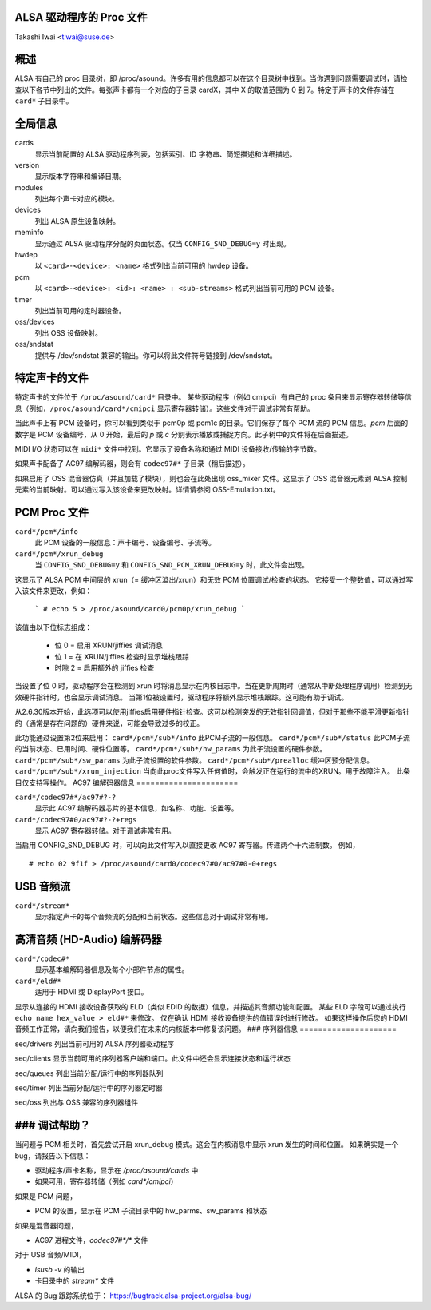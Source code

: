 ALSA 驱动程序的 Proc 文件
==========================

Takashi Iwai <tiwai@suse.de>

概述
=======

ALSA 有自己的 proc 目录树，即 /proc/asound。许多有用的信息都可以在这个目录树中找到。当你遇到问题需要调试时，请检查以下各节中列出的文件。每张声卡都有一个对应的子目录 cardX，其中 X 的取值范围为 0 到 7。特定于声卡的文件存储在 ``card*`` 子目录中。

全局信息
==================

cards
	显示当前配置的 ALSA 驱动程序列表，包括索引、ID 字符串、简短描述和详细描述。
version
	显示版本字符串和编译日期。
modules
	列出每个声卡对应的模块。
devices
	列出 ALSA 原生设备映射。
meminfo
	显示通过 ALSA 驱动程序分配的页面状态。仅当 ``CONFIG_SND_DEBUG=y`` 时出现。
hwdep
	以 ``<card>-<device>: <name>`` 格式列出当前可用的 hwdep 设备。
pcm
	以 ``<card>-<device>: <id>: <name> : <sub-streams>`` 格式列出当前可用的 PCM 设备。
timer
	列出当前可用的定时器设备。

oss/devices
	列出 OSS 设备映射。
oss/sndstat
	提供与 /dev/sndstat 兼容的输出。你可以将此文件符号链接到 /dev/sndstat。
特定声卡的文件
===================

特定声卡的文件位于 ``/proc/asound/card*`` 目录中。
某些驱动程序（例如 cmipci）有自己的 proc 条目来显示寄存器转储等信息（例如，``/proc/asound/card*/cmipci`` 显示寄存器转储）。这些文件对于调试非常有帮助。

当此声卡上有 PCM 设备时，你可以看到类似于 pcm0p 或 pcm1c 的目录。它们保存了每个 PCM 流的 PCM 信息。`pcm` 后面的数字是 PCM 设备编号，从 0 开始，最后的 `p` 或 `c` 分别表示播放或捕捉方向。此子树中的文件将在后面描述。

MIDI I/O 状态可以在 ``midi*`` 文件中找到。它显示了设备名称和通过 MIDI 设备接收/传输的字节数。

如果声卡配备了 AC97 编解码器，则会有 ``codec97#*`` 子目录（稍后描述）。

如果启用了 OSS 混音器仿真（并且加载了模块），则也会在此处出现 oss_mixer 文件。这显示了 OSS 混音器元素到 ALSA 控制元素的当前映射。可以通过写入该设备来更改映射。详情请参阅 OSS-Emulation.txt。

PCM Proc 文件
==============

``card*/pcm*/info``
	此 PCM 设备的一般信息：声卡编号、设备编号、子流等。
``card*/pcm*/xrun_debug``
	当 ``CONFIG_SND_DEBUG=y`` 和 ``CONFIG_SND_PCM_XRUN_DEBUG=y`` 时，此文件会出现。
这显示了 ALSA PCM 中间层的 xrun（= 缓冲区溢出/xrun）和无效 PCM 位置调试/检查的状态。
它接受一个整数值，可以通过写入该文件来更改，例如：

		```
		# echo 5 > /proc/asound/card0/pcm0p/xrun_debug
		```

该值由以下位标志组成：

	* 位 0 = 启用 XRUN/jiffies 调试消息
	* 位 1 = 在 XRUN/jiffies 检查时显示堆栈跟踪
	* 时隙 2 = 启用额外的 jiffies 检查

当设置了位 0 时，驱动程序会在检测到 xrun 时将消息显示在内核日志中。当在更新周期时（通常从中断处理程序调用）检测到无效硬件指针时，也会显示调试消息。
当第1位被设置时，驱动程序将额外显示堆栈跟踪。这可能有助于调试。

从2.6.30版本开始，此选项可以使用jiffies启用硬件指针检查。这可以检测突发的无效指针回调值，但对于那些不能平滑更新指针的（通常是存在问题的）硬件来说，可能会导致过多的校正。

此功能通过设置第2位来启用：
``card*/pcm*/sub*/info``
此PCM子流的一般信息。
``card*/pcm*/sub*/status``
此PCM子流的当前状态、已用时间、硬件位置等。
``card*/pcm*/sub*/hw_params``
为此子流设置的硬件参数。
``card*/pcm*/sub*/sw_params``
为此子流设置的软件参数。
``card*/pcm*/sub*/prealloc``
缓冲区预分配信息。
``card*/pcm*/sub*/xrun_injection``
当向此proc文件写入任何值时，会触发正在运行的流中的XRUN。用于故障注入。
此条目仅支持写操作。
AC97 编解码器信息
======================

``card*/codec97#*/ac97#?-?``
	显示此 AC97 编解码器芯片的基本信息，如名称、功能、设置等。
``card*/codec97#0/ac97#?-?+regs``
	显示 AC97 寄存器转储。对于调试非常有用。
当启用 CONFIG_SND_DEBUG 时，可以向此文件写入以直接更改 AC97 寄存器。传递两个十六进制数。
例如，

::

	# echo 02 9f1f > /proc/asound/card0/codec97#0/ac97#0-0+regs


USB 音频流
=================

``card*/stream*``
	显示指定声卡的每个音频流的分配和当前状态。这些信息对于调试非常有用。

高清音频 (HD-Audio) 编解码器
==============================

``card*/codec#*``
	显示基本编解码器信息及每个小部件节点的属性。
``card*/eld#*``
	适用于 HDMI 或 DisplayPort 接口。
显示从连接的 HDMI 接收设备获取的 ELD（类似 EDID 的数据）信息，并描述其音频功能和配置。
某些 ELD 字段可以通过执行 ``echo name hex_value > eld#*`` 来修改。
仅在确认 HDMI 接收设备提供的值错误时进行修改。
如果这样操作后您的 HDMI 音频工作正常，请向我们报告，以便我们在未来的内核版本中修复该问题。
### 序列器信息
=====================

seq/drivers  
列出当前可用的 ALSA 序列器驱动程序

seq/clients  
显示当前可用的序列器客户端和端口。此文件中还会显示连接状态和运行状态

seq/queues  
列出当前分配/运行中的序列器队列

seq/timer  
列出当前分配/运行中的序列器定时器

seq/oss  
列出与 OSS 兼容的序列器组件

### 调试帮助？
===================

当问题与 PCM 相关时，首先尝试开启 xrun_debug 模式。这会在内核消息中显示 xrun 发生的时间和位置。
如果确实是一个 bug，请报告以下信息：

- 驱动程序/声卡名称，显示在 `/proc/asound/cards` 中
- 如果可用，寄存器转储（例如 `card*/cmipci`）

如果是 PCM 问题，

- PCM 的设置，显示在 PCM 子流目录中的 hw_parms、sw_params 和状态

如果是混音器问题，

- AC97 进程文件，`codec97#*/*` 文件

对于 USB 音频/MIDI，

- `lsusb -v` 的输出
- 卡目录中的 `stream*` 文件

ALSA 的 Bug 跟踪系统位于：
https://bugtrack.alsa-project.org/alsa-bug/
